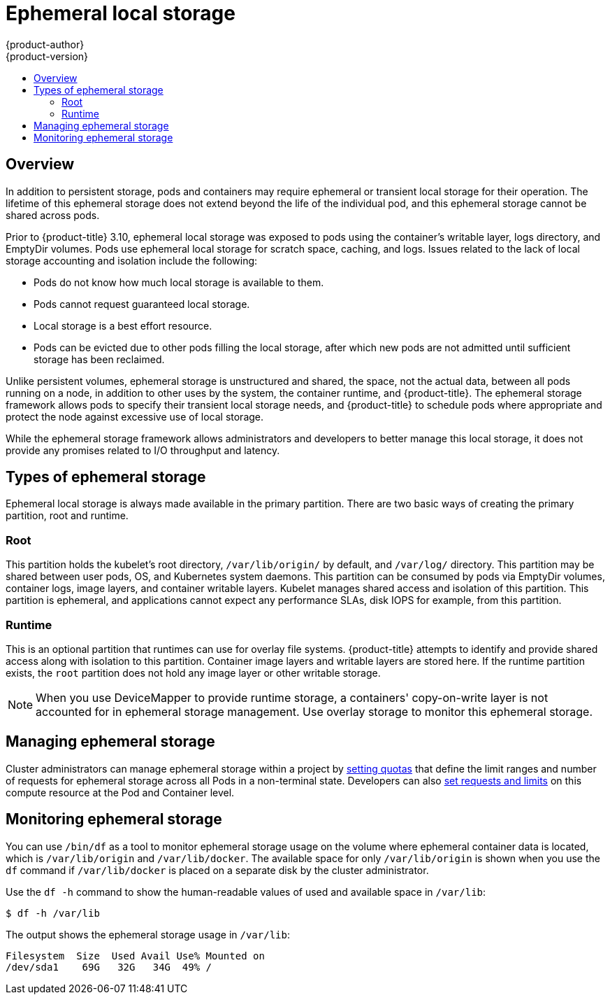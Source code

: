 [[architecture-additional-concepts-ephemeral-storage]]
= Ephemeral local storage
{product-author}
{product-version}
:data-uri:
:icons:
:experimental:
:toc: macro
:toc-title:
:prewrap!:

toc::[]

== Overview

ifdef::openshift-origin,openshift-enterprise[]
[NOTE]
====
This topic applies only if the ephemeral storage technology preview is enabled. This feature is disabled by default. If enabled, the {product-title} cluster uses ephemeral storage to store information that does not need to persist after the cluster is destroyed. To enable this feature, see
xref:../../install_config/configuring_ephemeral.adoc#install-config-configuring-ephemeral-storage[configuring for ephemeral storage].
====
endif::openshift-origin,openshift-enterprise[]

In addition to persistent storage, pods and containers may require
ephemeral or transient local storage for their operation. The lifetime
of this ephemeral storage does not extend beyond the life of the
individual pod, and this ephemeral storage cannot be shared across
pods.

Prior to {product-title} 3.10, ephemeral local storage was exposed to pods using
the container’s writable layer, logs directory, and EmptyDir volumes. Pods use
ephemeral local storage for scratch space, caching, and logs. Issues related to
the lack of local storage accounting and isolation include the following:

* Pods do not know how much local storage is available to them.
* Pods cannot request guaranteed local storage.
* Local storage is a best effort resource.
* Pods can be evicted due to other pods filling the local storage,
after which new pods are not admitted until sufficient storage
has been reclaimed.

Unlike persistent volumes, ephemeral storage is unstructured and
shared, the space, not the actual data, between all pods running on a
node, in addition to other uses by the system, the container runtime,
and {product-title}. The ephemeral storage framework allows pods to
specify their transient local storage needs, and {product-title} to
schedule pods where appropriate and protect the node against excessive
use of local storage.

While the ephemeral storage framework allows administrators and
developers to better manage this local storage, it does not provide
any promises related to I/O throughput and latency.

[[section-types-of-ephemeral-storage]]
== Types of ephemeral storage

Ephemeral local storage is always made available in the primary
partition. There are two basic ways of creating the primary
partition, root and runtime.

[[section-type-root]]
=== Root

This partition holds the kubelet’s root directory, `/var/lib/origin/` by
default, and `/var/log/` directory. This partition may be shared between user
pods, OS, and Kubernetes system daemons. This partition can be consumed by pods
via EmptyDir volumes, container logs, image layers, and container writable
layers. Kubelet manages shared access and isolation of this partition. This
partition is ephemeral, and applications cannot expect any performance SLAs,
disk IOPS for example, from this partition.

[[section-type-runtime]]
=== Runtime

This is an optional partition that runtimes can use for overlay
file systems. {product-title} attempts to identify and provide
shared access along with isolation to this partition. Container image
layers and writable layers are stored here. If the runtime partition
exists, the `root` partition does not hold any image layer or other writable storage.

[NOTE]
====
When you use DeviceMapper to provide runtime storage, a containers' copy-on-write layer is not accounted for in ephemeral storage management. Use overlay storage to monitor this ephemeral storage.
====

[[section-managing-ephemeral-storage]]
== Managing ephemeral storage

Cluster administrators can manage ephemeral storage within a project by xref:../../admin_guide/quota.html#overview[setting quotas] that define the limit ranges and number of requests for ephemeral storage across all Pods in a non-terminal state. Developers can also xref:../../dev_guide/compute_resources.html#dev-compute-resources[set requests and limits] on this compute resource at the Pod and Container level.

[[section-monitoring-ephemeral-storage]]
== Monitoring ephemeral storage

You can use `/bin/df` as a tool to monitor ephemeral storage usage on the volume where ephemeral container data is located, which is `/var/lib/origin` and `/var/lib/docker`. The available space for only `/var/lib/origin` is shown when you use the `df` command if `/var/lib/docker` is placed on a separate disk by the cluster administrator.

Use the `df -h` command to show the human-readable values of used and available space in `/var/lib`:

----
$ df -h /var/lib
----

The output shows the ephemeral storage usage in `/var/lib`:

----
Filesystem  Size  Used Avail Use% Mounted on
/dev/sda1    69G   32G   34G  49% /
----
